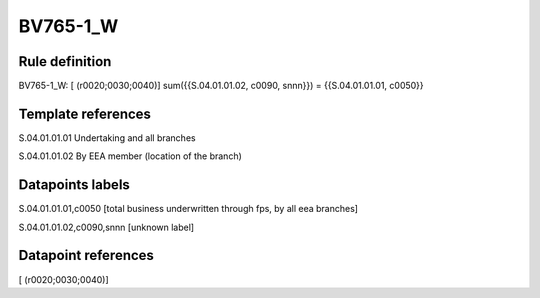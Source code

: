 =========
BV765-1_W
=========

Rule definition
---------------

BV765-1_W: [ (r0020;0030;0040)] sum({{S.04.01.01.02, c0090, snnn}}) = {{S.04.01.01.01, c0050}}


Template references
-------------------

S.04.01.01.01 Undertaking and all branches

S.04.01.01.02 By EEA member (location of the branch)


Datapoints labels
-----------------

S.04.01.01.01,c0050 [total business underwritten through fps, by all eea branches]

S.04.01.01.02,c0090,snnn [unknown label]


Datapoint references
--------------------

[ (r0020;0030;0040)]